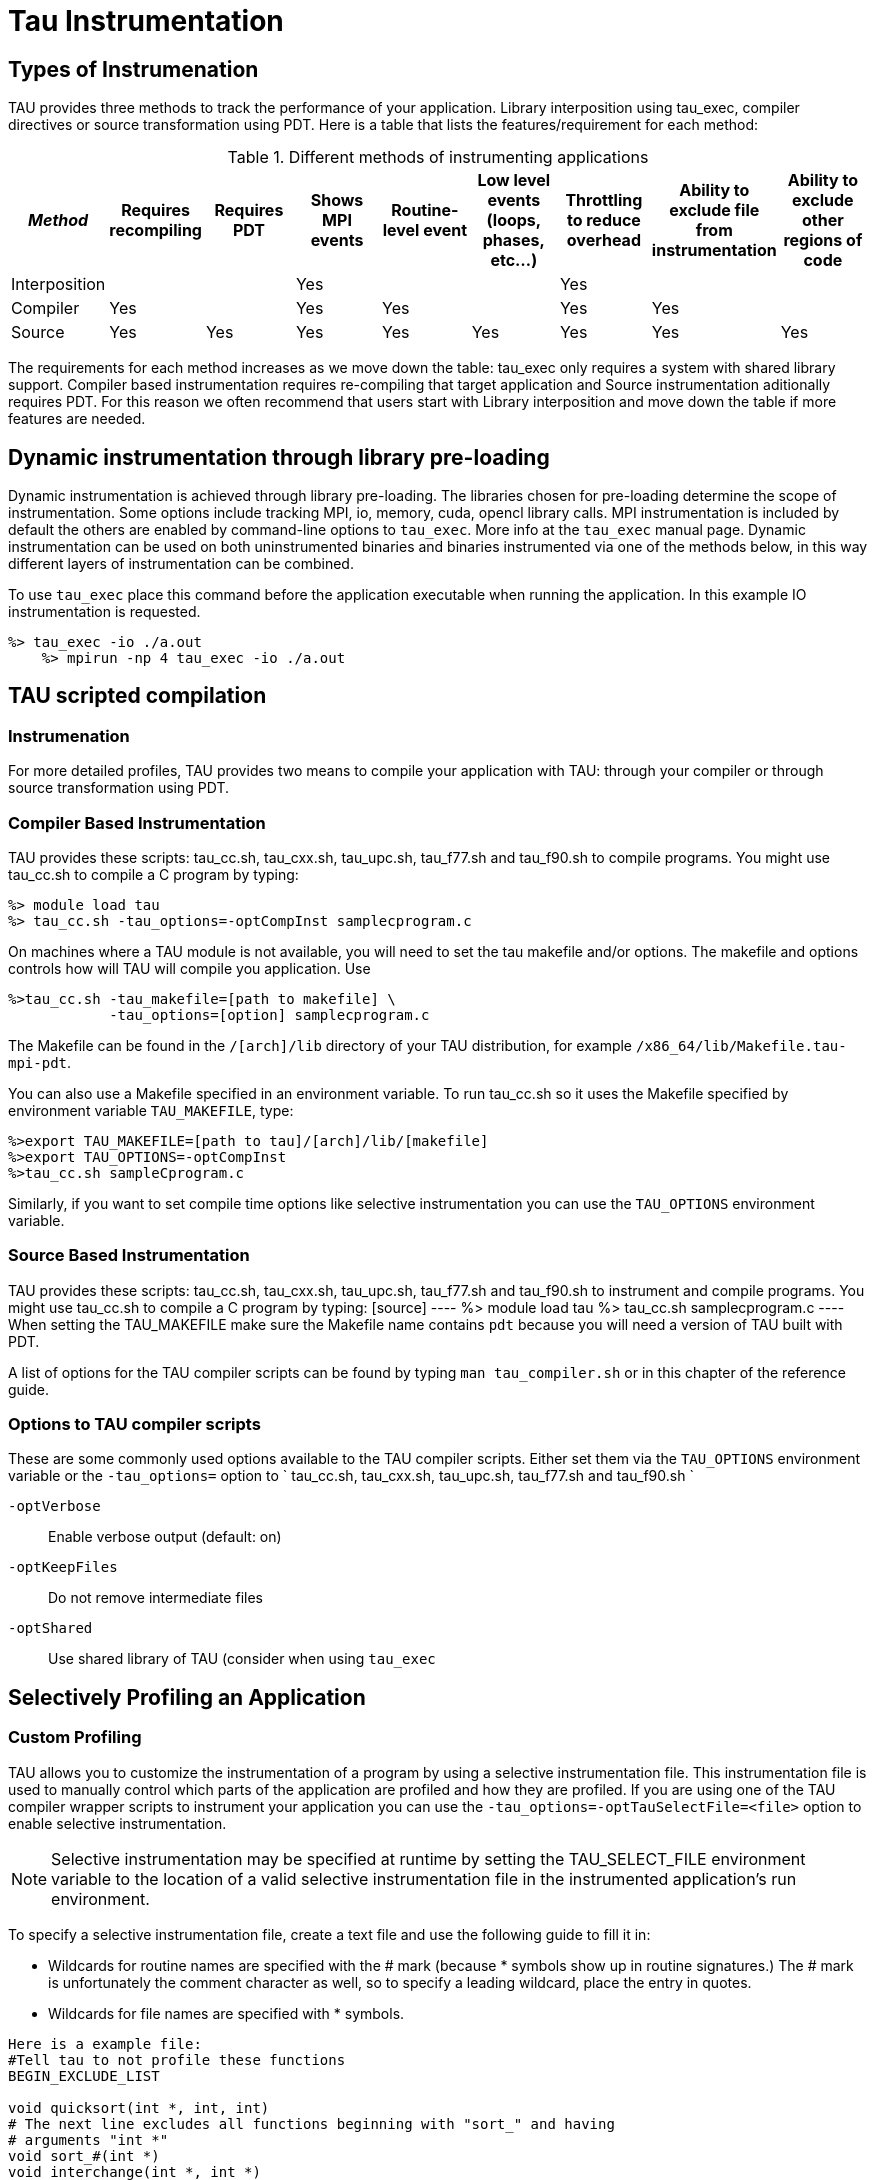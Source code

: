 [[tauInstrumentation]]
= Tau Instrumentation

== Types of Instrumenation
TAU provides three methods to track the performance of your application. Library interposition using tau_exec, compiler directives or source transformation using PDT. Here is a table that lists the features/requirement for each method:

.Different methods of instrumenting applications
[cols=",,,,,,,,",options="header",]
|===
|_Method_ |Requires recompiling |Requires PDT |Shows MPI events |Routine-level event |Low level events (loops, phases, etc...) |Throttling to reduce overhead |Ability to exclude file from instrumentation |Ability to exclude other regions of code
|Interposition | | |Yes | | |Yes | |
|Compiler |Yes | |Yes |Yes | |Yes |Yes |
|Source |Yes |Yes |Yes |Yes |Yes |Yes |Yes |Yes
|===

The requirements for each method increases as we move down the table: tau_exec only requires a system with shared library support. Compiler based instrumentation requires re-compiling that target application and Source instrumentation aditionally requires PDT. For this reason we often recommend that users start with Library interposition and move down the table if more features are needed.

[[TauLibraryInterposition]]
== Dynamic instrumentation through library pre-loading
Dynamic instrumentation is achieved through library pre-loading. The libraries chosen for pre-loading determine the scope of instrumentation. Some options include tracking MPI, io, memory, cuda, opencl library calls. MPI instrumentation is included by default the others are enabled by command-line options to `tau_exec`. More info at the `tau_exec` manual page. Dynamic instrumentation can be used on both uninstrumented binaries and binaries instrumented via one of the methods below, in this way different layers of instrumentation can be combined.

To use `tau_exec` place this command before the application executable when running the application. In this example IO instrumentation is requested.

[source]
----
%> tau_exec -io ./a.out
    %> mpirun -np 4 tau_exec -io ./a.out
----

== TAU scripted compilation
=== Instrumenation
For more detailed profiles, TAU provides two means to compile your application with TAU: through your compiler or through source transformation using PDT.

=== Compiler Based Instrumentation
TAU provides these scripts: tau_cc.sh, tau_cxx.sh, tau_upc.sh, tau_f77.sh and tau_f90.sh to compile programs. You might use tau_cc.sh to compile a C program by typing:

[source]
----
%> module load tau
%> tau_cc.sh -tau_options=-optCompInst samplecprogram.c
----

On machines where a TAU module is not available, you will need to set the tau makefile and/or options. The makefile and options controls how will TAU will compile you application. Use

[source]
----
%>tau_cc.sh -tau_makefile=[path to makefile] \
            -tau_options=[option] samplecprogram.c
----

The Makefile can be found in the `/[arch]/lib` directory of your TAU distribution, for example `/x86_64/lib/Makefile.tau-mpi-pdt`.

You can also use a Makefile specified in an environment variable. To run tau_cc.sh so it uses the Makefile specified by environment variable `TAU_MAKEFILE`, type:

[source]
----
%>export TAU_MAKEFILE=[path to tau]/[arch]/lib/[makefile]
%>export TAU_OPTIONS=-optCompInst
%>tau_cc.sh sampleCprogram.c
----

Similarly, if you want to set compile time options like selective instrumentation you can use the `TAU_OPTIONS` environment variable.

=== Source Based Instrumentation
TAU provides these scripts: tau_cc.sh, tau_cxx.sh, tau_upc.sh, tau_f77.sh and tau_f90.sh to instrument and compile programs. You might use tau_cc.sh to compile a C program by typing: [source] ---- %> module load tau %> tau_cc.sh samplecprogram.c ---- When setting the TAU_MAKEFILE make sure the Makefile name contains `pdt` because you will need a version of TAU built with PDT.

A list of options for the TAU compiler scripts can be found by typing `man tau_compiler.sh` or in this chapter of the reference guide.

[[TAUCompilerOptions]]
=== Options to TAU compiler scripts
These are some commonly used options available to the TAU compiler scripts. Either set them via the `TAU_OPTIONS` environment variable or the `-tau_options=` option to ` tau_cc.sh, tau_cxx.sh, tau_upc.sh, tau_f77.sh and tau_f90.sh `

`-optVerbose`::
  Enable verbose output (default: on)
`-optKeepFiles`::
  Do not remove intermediate files
`-optShared`::
  Use shared library of TAU (consider when using `tau_exec`

[[SelectiveProfiling]]
== Selectively Profiling an Application
[[ManualSelectiveProfiling]]
=== Custom Profiling
TAU allows you to customize the instrumentation of a program by using a selective instrumentation file. This instrumentation file is used to manually control which parts of the application are profiled and how they are profiled. If you are using one of the TAU compiler wrapper scripts to instrument your application you can use the `-tau_options=-optTauSelectFile=<file>` option to enable selective instrumentation.

[NOTE]
====
Selective instrumentation may be specified at runtime by setting the TAU_SELECT_FILE environment variable to the location of a valid selective instrumentation file in the instrumented application's run environment.
====

To specify a selective instrumentation file, create a text file and use the following guide to fill it in:

* Wildcards for routine names are specified with the
				# mark (because *
				symbols show up in routine signatures.)  The # mark is unfortunately the comment character
        as well, so to specify a leading wildcard, place the entry in quotes.
* Wildcards for file names are specified with * symbols.


[source]
----
Here is a example file:
#Tell tau to not profile these functions
BEGIN_EXCLUDE_LIST

void quicksort(int *, int, int)
# The next line excludes all functions beginning with "sort_" and having
# arguments "int *"
void sort_#(int *)
void interchange(int *, int *)

END_EXCLUDE_LIST

#Exclude these files from profiling
BEGIN_FILE_EXCLUDE_LIST

*.so

END_FILE_EXCLUDE_LIST

BEGIN_INSTRUMENT_SECTION

# A dynamic phase will break up the profile into phase where
# each events is recorded according to what phase of the application
# in which it occured.
dynamic phase name="foo1_bar" file="foo.c" line=26 to line=27

# instrument all the outer loops in this routine
loops file="loop_test.cpp" routine="multiply"

# tracks memory allocations/deallocations as well as potential leaks
memory file="foo.f90" routine="INIT"

# tracks the size of read, write and print statements in this routine
io file="foo.f90" routine="RINB"

END_INSTRUMENT_SECTION
----

Selective instrumentation files can be created automatically from `ParaProf` by right clicking on a trial and selecting the `Create Selective Instrumentation File` menu item.

